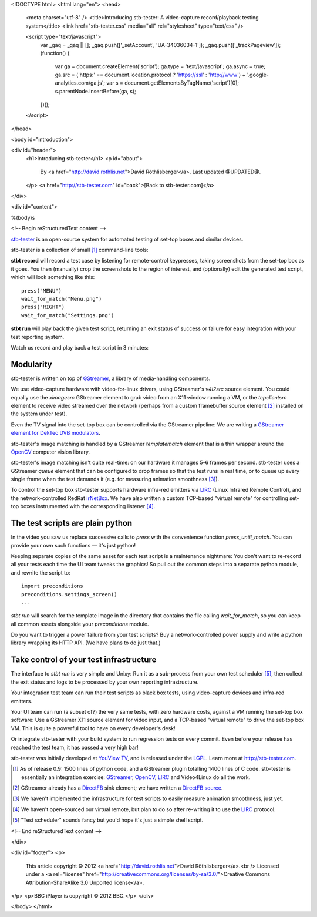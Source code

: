 <!DOCTYPE html>
<html lang="en">
<head>
  <meta charset="utf-8" />
  <title>Introducing stb-tester: A video-capture record/playback testing system</title>
  <link href="stb-tester.css" media="all" rel="stylesheet" type="text/css" />

  <script type="text/javascript">
    var _gaq = _gaq || [];
    _gaq.push(['_setAccount', 'UA-34036034-1']);
    _gaq.push(['_trackPageview']);
    (function() {
      var ga = document.createElement('script'); ga.type = 'text/javascript'; ga.async = true;
      ga.src = ('https:' == document.location.protocol ? 'https://ssl' : 'http://www') + '.google-analytics.com/ga.js';
      var s = document.getElementsByTagName('script')[0]; s.parentNode.insertBefore(ga, s);
    })();
  </script>

</head>

<body id="introduction">

<div id="header">
  <h1>Introducing stb-tester</h1>
  <p id="about">
    By <a href="http://david.rothlis.net">David Röthlisberger</a>.
    Last updated @UPDATED@.
  </p>
  <a href="http://stb-tester.com" id="back">[Back to stb-tester.com]</a>
</div>

<div id="content">

%(body)s

<!-- Begin reStructuredText content -->

`stb-tester`_ is an open-source system for automated testing of set-top boxes
and similar devices.

stb-tester is a collection of small [#small]_ command-line tools:

**stbt record** will record a test case by listening for remote-control
keypresses, taking screenshots from the set-top box as it goes. You then
(manually) crop the screenshots to the region of interest, and (optionally)
edit the generated test script, which will look something like this::

    press("MENU")
    wait_for_match("Menu.png")
    press("RIGHT")
    wait_for_match("Settings.png")

**stbt run** will play back the given test script, returning an exit status of
success or failure for easy integration with your test reporting system.

Watch us record and play back a test script in 3 minutes:

.. raw:: html

    <iframe
    src="http://player.vimeo.com/video/47773636?title=0&byline=0&portrait=0"
    width="640" height="480" frameborder="0"
    webkitAllowFullScreen mozallowfullscreen allowFullScreen></iframe>


Modularity
----------

stb-tester is written on top of `GStreamer`_, a library of media-handling
components.

We use video-capture hardware with video-for-linux drivers, using GStreamer's
`v4l2src` source element. You could equally use the `ximagesrc` GStreamer
element to grab video from an X11 window running a VM, or the `tcpclientsrc`
element to receive video streamed over the network (perhaps from a custom
framebuffer source element [#fbsrc]_ installed on the system under test).

Even the TV signal into the set-top box can be controlled via the GStreamer
pipeline: We are writing a `GStreamer element for DekTec DVB modulators`_.

stb-tester's image matching is handled by a GStreamer `templatematch` element
that is a thin wrapper around the `OpenCV`_ computer vision library.

stb-tester's image matching isn't quite real-time: on our hardware it manages
5-6 frames per second. stb-tester uses a GStreamer `queue` element that can be
configured to drop frames so that the test runs in real time, or to queue up
every single frame when the test demands it (e.g. for measuring animation
smoothness [#animation]_).

To control the set-top box stb-tester supports hardware infra-red emitters via
`LIRC`_ (Linux Infrared Remote Control), and the network-controlled RedRat
`irNetBox`_. We have also written a custom TCP-based "virtual remote" for
controlling set-top boxes instrumented with the corresponding listener
[#virtualremote]_.


The test scripts are plain python
---------------------------------

In the video you saw us replace successive calls to `press` with the
convenience function `press_until_match`. You can provide your own such
functions — it's just python!

Keeping separate copies of the same asset for each test script is a maintenance
nightmare: You don't want to re-record all your tests each time the UI team
tweaks the graphics! So pull out the common steps into a separate python
module, and rewrite the script to::

    import preconditions
    preconditions.settings_screen()
    ...

`stbt run` will search for the template image in the directory that contains
the file calling `wait_for_match`, so you can keep all common assets alongside
your `preconditions` module.

Do you want to trigger a power failure from your test scripts? Buy a
network-controlled power supply and write a python library wrapping its HTTP
API. (We have plans to do just that.)


Take control of your test infrastructure
----------------------------------------

The interface to *stbt run* is very simple and Unixy: Run it as a sub-process
from your own test scheduler [#scheduler]_, then collect the exit status and
logs to be processed by your own reporting infrastructure.

Your integration test team can run their test scripts as black box tests, using
video-capture devices and infra-red emitters.

Your UI team can run (a subset of?) the very same tests, with zero hardware
costs, against a VM running the set-top box software: Use a GStreamer X11
source element for video input, and a TCP-based "virtual remote" to drive the
set-top box VM. This is quite a powerful tool to have on every developer's
desk!

Or integrate stb-tester with your build system to run regression tests on every
commit. Even before your release has reached the test team, it has passed a
very high bar!

stb-tester was initially developed at `YouView TV`_, and is released under the
`LGPL`_. Learn more at http://stb-tester.com.


.. container:: footnotes

  .. [#small] As of release 0.9: 1500 lines of python code, and a GStreamer
     plugin totalling 1400 lines of C code. stb-tester is essentially an
     integration exercise: `GStreamer`_, `OpenCV`_, `LIRC`_ and Video4Linux do
     all the work.

  .. [#fbsrc] GStreamer already has a `DirectFB`_ sink element; we have written
     a `DirectFB source`_.

  .. [#animation] We haven't implemented the infrastructure for test scripts to
     easily measure animation smoothness, just yet.

  .. [#virtualremote] We haven't open-sourced our virtual remote, but plan to
     do so after re-writing it to use the `LIRC`_ protocol.

  .. [#scheduler] "Test scheduler" sounds fancy but you'd hope it's just a
     simple shell script.


.. _stb-tester: http://stb-tester.com
.. _GStreamer: http://gstreamer.freedesktop.org
.. _OpenCV: http://opencv.willowgarage.com
.. _LIRC: http://www.lirc.org
.. _irNetBox: http://www.redrat.co.uk/products/irnetbox.html
.. _GStreamer element for DekTec DVB modulators: https://github.com/wmanley/gst-dektec
.. _DirectFB: http://directfb.org
.. _DirectFB source: https://bugzilla.gnome.org/show_bug.cgi?id=685877
.. _YouView TV: http://www.youview.com
.. _LGPL: http://www.gnu.org/licenses/lgpl-2.1.html


<!-- End reStructuredText content -->

</div>

<div id="footer">
<p>
  This article copyright © 2012 <a href="http://david.rothlis.net">David
  Röthlisberger</a>.<br />
  Licensed under a <a rel="license"
  href="http://creativecommons.org/licenses/by-sa/3.0/">Creative Commons
  Attribution-ShareAlike 3.0 Unported license</a>.
</p>
<p>BBC iPlayer is copyright © 2012 BBC.</p>
</div>

</body>
</html>
